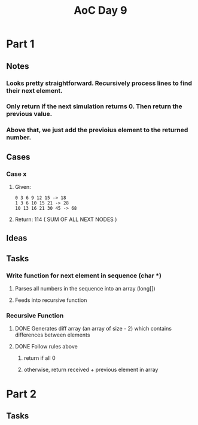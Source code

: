 #+title: AoC Day 9
* Part 1
** Notes
*** Looks pretty straightforward. Recursively process lines to find their next element.
*** Only return if the next simulation returns 0. Then return the previous value.
*** Above that, we just add the previoius element to the returned number.
** Cases
*** Case x
**** Given:
#+NAME: Example x
#+BEGIN_SRC <text>
0 3 6 9 12 15 -> 18
1 3 6 10 15 21 -> 28
10 13 16 21 30 45 -> 68
#+END_SRC
**** Return: 114 ( SUM OF ALL NEXT NODES )
** Ideas
** Tasks
*** Write function for next element in sequence (char *)
**** Parses all numbers in the sequence into an array (long[])
**** Feeds into recursive function
*** Recursive Function
**** DONE Generates diff array (an array of size - 2) which contains differences between elements
CLOSED: [2023-12-10 Sun 00:02]
**** DONE Follow rules above
CLOSED: [2023-12-10 Sun 00:02]
***** return if all 0
***** otherwise, return received + previous element in array
* Part 2
** Tasks
